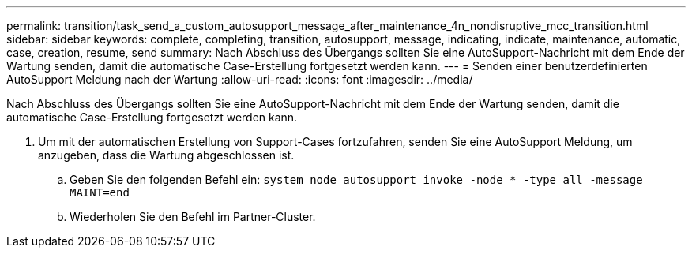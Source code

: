 ---
permalink: transition/task_send_a_custom_autosupport_message_after_maintenance_4n_nondisruptive_mcc_transition.html 
sidebar: sidebar 
keywords: complete, completing, transition, autosupport, message, indicating, indicate, maintenance, automatic, case, creation, resume, send 
summary: Nach Abschluss des Übergangs sollten Sie eine AutoSupport-Nachricht mit dem Ende der Wartung senden, damit die automatische Case-Erstellung fortgesetzt werden kann. 
---
= Senden einer benutzerdefinierten AutoSupport Meldung nach der Wartung
:allow-uri-read: 
:icons: font
:imagesdir: ../media/


[role="lead"]
Nach Abschluss des Übergangs sollten Sie eine AutoSupport-Nachricht mit dem Ende der Wartung senden, damit die automatische Case-Erstellung fortgesetzt werden kann.

. Um mit der automatischen Erstellung von Support-Cases fortzufahren, senden Sie eine AutoSupport Meldung, um anzugeben, dass die Wartung abgeschlossen ist.
+
.. Geben Sie den folgenden Befehl ein: `system node autosupport invoke -node * -type all -message MAINT=end`
.. Wiederholen Sie den Befehl im Partner-Cluster.



